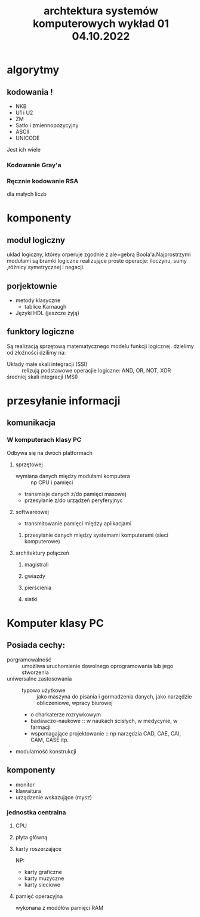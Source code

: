 #+title: archtektura systemów komputerowych wykład 01 04.10.2022
* algorytmy
** kodowania !
- NKB
- U1 i U2
- ZM
- Satło i zmiennopozycyjny
- ASCII
- UNICODE
Jest ich wiele
*** Kodowanie Gray'a
*** Ręcznie kodowanie RSA
dla małych liczb
* komponenty
** moduł logiczny
układ logiczny, którey orperuje zgodnie z ale=gebrą Boola'a.Najprostrzymi modułami są bramki logiczne realizujące proste operacje: iloczynu, sumy ,różnicy symetrycznej i negacji.
** porjektownie
- metody klasyczne
  + tablice Karnaugh
- Języki HDL
  (jeszcze żyją)
** funktory logiczne
#+begin_comment
WIkipedia dobre źródlo info
#+end_comment
Są realizacją sprzętową matematycznego modelu funkcji logicznej.
dzielimy od złożności dzilimy na:
- Układy małe skali integracji (SSI) :: relizują podstawowe operacjie logiczne: AND, OR, NOT, XOR
- średniej skali integracji (MSI) ::
* przesyłanie informacji
** komunikacja
*** W komputerach klasy PC
Odbywa się na dwóch platformach
**** sprzętowej
- wymiana danych między modułami komputera :: np CPU i pamięci
- transmisje danych z/do pamięci masowej
- przesyłanie z/do urządzeń peryferyjnyc
**** softwareowej
- transmitowanie pamięci między aplikacjami
***** przesyłanie danych między systemami komputerami (sieci komputerowe)
**** architektury połączeń
***** magistrali
***** gwiazdy
***** pierścienia
***** siatki
* Komputer klasy PC
** Posiada cechy:
 - porgramowalność :: umożliwa uruchomienie dowolnego oprogramowania lub jego stworzenia
 - uniwersalne zastosowania ::
   + typowo użytkowe :: jako maszyna do pisania i gormadzenia danych, jako narzędzie obliczeniowe, wpracy biurowej
   + o charkaterze rozrywkowym
   + badawczo-naukowe :: w naukach ścisłych, w medycynie, w farmacji
   + wspomagające projektowanie :: np narzędzia CAD, CAE, CAI, CAM, CASE itp.
 - modularność konstrukcji
** komponenty
- monitor
- klawaitura
- urządzenie wskazujące (mysz)
*** jednostka centralna
**** CPU
**** płyta główną
**** karty roszerzające
NP:
- karty graficzne
- karty muzyczne
- karty sieciowe
**** pamięć operacyjna
wykonana z modółów pamięci RAM
